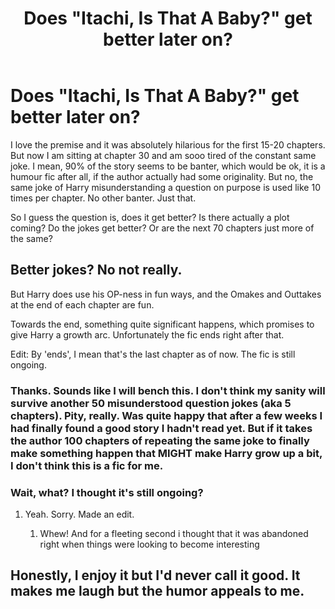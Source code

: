 #+TITLE: Does "Itachi, Is That A Baby?" get better later on?

* Does "Itachi, Is That A Baby?" get better later on?
:PROPERTIES:
:Author: Blubberinoo
:Score: 7
:DateUnix: 1565003645.0
:DateShort: 2019-Aug-05
:END:
I love the premise and it was absolutely hilarious for the first 15-20 chapters. But now I am sitting at chapter 30 and am sooo tired of the constant same joke. I mean, 90% of the story seems to be banter, which would be ok, it is a humour fic after all, if the author actually had some originality. But no, the same joke of Harry misunderstanding a question on purpose is used like 10 times per chapter. No other banter. Just that.

So I guess the question is, does it get better? Is there actually a plot coming? Do the jokes get better? Or are the next 70 chapters just more of the same?


** Better jokes? No not really.

But Harry does use his OP-ness in fun ways, and the Omakes and Outtakes at the end of each chapter are fun.

Towards the end, something quite significant happens, which promises to give Harry a growth arc. Unfortunately the fic ends right after that.

Edit: By 'ends', I mean that's the last chapter as of now. The fic is still ongoing.
:PROPERTIES:
:Author: SuperFartmeister
:Score: 6
:DateUnix: 1565010168.0
:DateShort: 2019-Aug-05
:END:

*** Thanks. Sounds like I will bench this. I don't think my sanity will survive another 50 misunderstood question jokes (aka 5 chapters). Pity, really. Was quite happy that after a few weeks I had finally found a good story I hadn't read yet. But if it takes the author 100 chapters of repeating the same joke to finally make something happen that MIGHT make Harry grow up a bit, I don't think this is a fic for me.
:PROPERTIES:
:Author: Blubberinoo
:Score: 7
:DateUnix: 1565010541.0
:DateShort: 2019-Aug-05
:END:


*** Wait, what? I thought it's still ongoing?
:PROPERTIES:
:Author: swampy010101
:Score: 1
:DateUnix: 1565015128.0
:DateShort: 2019-Aug-05
:END:

**** Yeah. Sorry. Made an edit.
:PROPERTIES:
:Author: SuperFartmeister
:Score: 0
:DateUnix: 1565015575.0
:DateShort: 2019-Aug-05
:END:

***** Whew! And for a fleeting second i thought that it was abandoned right when things were looking to become interesting
:PROPERTIES:
:Author: swampy010101
:Score: 1
:DateUnix: 1565086360.0
:DateShort: 2019-Aug-06
:END:


** Honestly, I enjoy it but I'd never call it good. It makes me laugh but the humor appeals to me.
:PROPERTIES:
:Author: DingoJellybean
:Score: 1
:DateUnix: 1565159049.0
:DateShort: 2019-Aug-07
:END:
